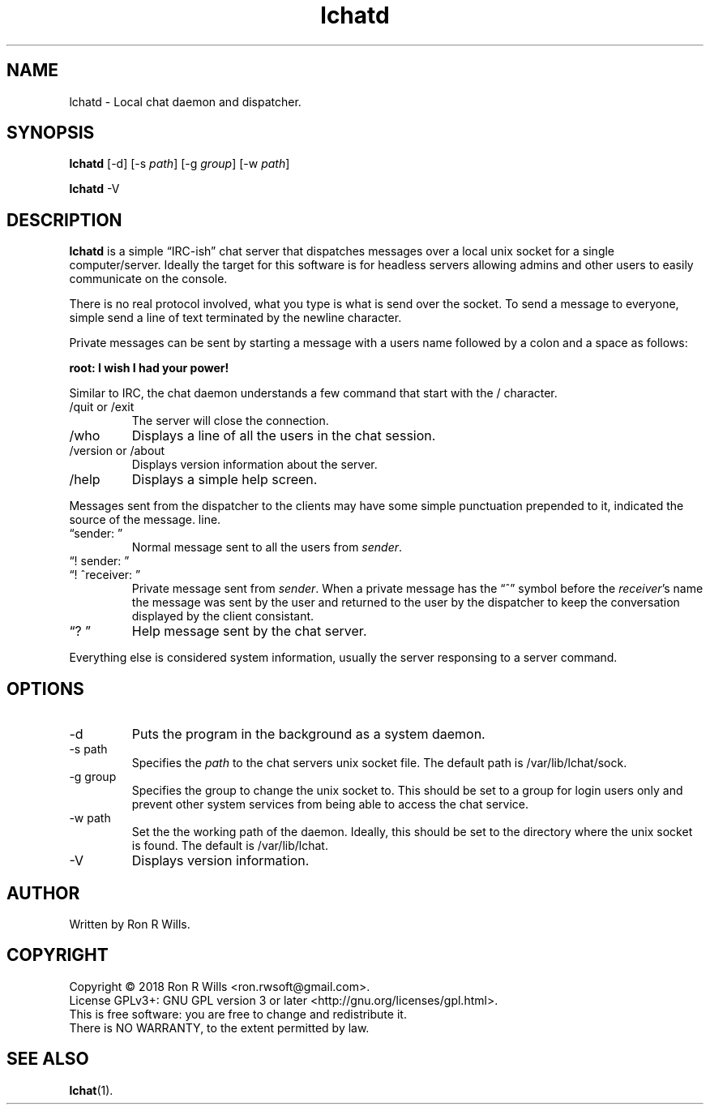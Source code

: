 .TH lchatd 1 "14 Febuarary 2018" "version 1.0"

.SH NAME
lchatd - Local chat daemon and dispatcher.

.SH SYNOPSIS
.B lchatd
[-d] [-s \fIpath\fR] [-g \fIgroup\fR] [-w \fIpath\fR]
.PP
.B lchatd
-V

.SH DESCRIPTION

\fBlchatd\fR is a simple \*(lqIRC-ish\*(rq chat server that dispatches
messages over a local unix socket for a single computer/server. Ideally the
target for this software is for headless servers allowing admins and other
users to easily communicate on the console.
.PP
There is no real protocol involved, what you type is what is send over the
socket. To send a message to everyone, simple send a line of text terminated
by the newline character.
.PP
Private messages can be sent by starting a message with a users name
followed by a colon and a space as follows:
.PP
\fBroot: I wish I had your power!\fR
.PP
Similar to IRC, the chat daemon understands a few command that start with
the / character.
.IP "/quit or /exit"
The server will close the connection.
.IP /who
Displays a line of all the users in the chat session.
.IP "/version or /about"
Displays version information about the server.
.IP /help
Displays a simple help screen.
.PP
Messages sent from the dispatcher to the clients may have some simple
punctuation prepended to it, indicated the source of the message.
line.
.IP "\*(lqsender: \*(rq"
Normal message sent to all the users from \fIsender\fR.
.IP "\*(lq! sender: \*(rq"
.IP "\*(lq! ^receiver: \*(rq"
Private message sent from \fIsender\fR. When a private message has the
\*(lq^\*(rq symbol before the \fIreceiver\fR's name the message was sent by
the user and returned to the user by the dispatcher to keep the conversation
displayed by the client consistant.
.IP "\*(lq? \*(rq"
Help message sent by the chat server.
.PP
Everything else is considered system information, usually the server
responsing to a server command.

.SH OPTIONS
.IP -d
Puts the program in the background as a system daemon.
.IP "-s path"
Specifies the \fIpath\fR to the chat servers unix socket file. The default
path is /var/lib/lchat/sock.
.IP "-g group"
Specifies the group to change the unix socket to. This should be set to a
group for login users only and prevent other system services from being able
to access the chat service.
.IP "-w path"
Set the the working path of the daemon. Ideally, this should be set to the
directory where the unix socket is found. The default is /var/lib/lchat.
.IP -V
Displays version information.

.SH AUTHOR
Written by Ron R Wills.

.SH COPYRIGHT
Copyright © 2018 Ron R Wills <ron.rwsoft@gmail.com>.
.br
License GPLv3+: GNU GPL version 3 or later <http://gnu.org/licenses/gpl.html>.
.br
This is free software: you are free  to  change  and  redistribute  it.
.br
There is NO WARRANTY, to the extent permitted by law.

.SH "SEE ALSO"
.BR lchat (1).
